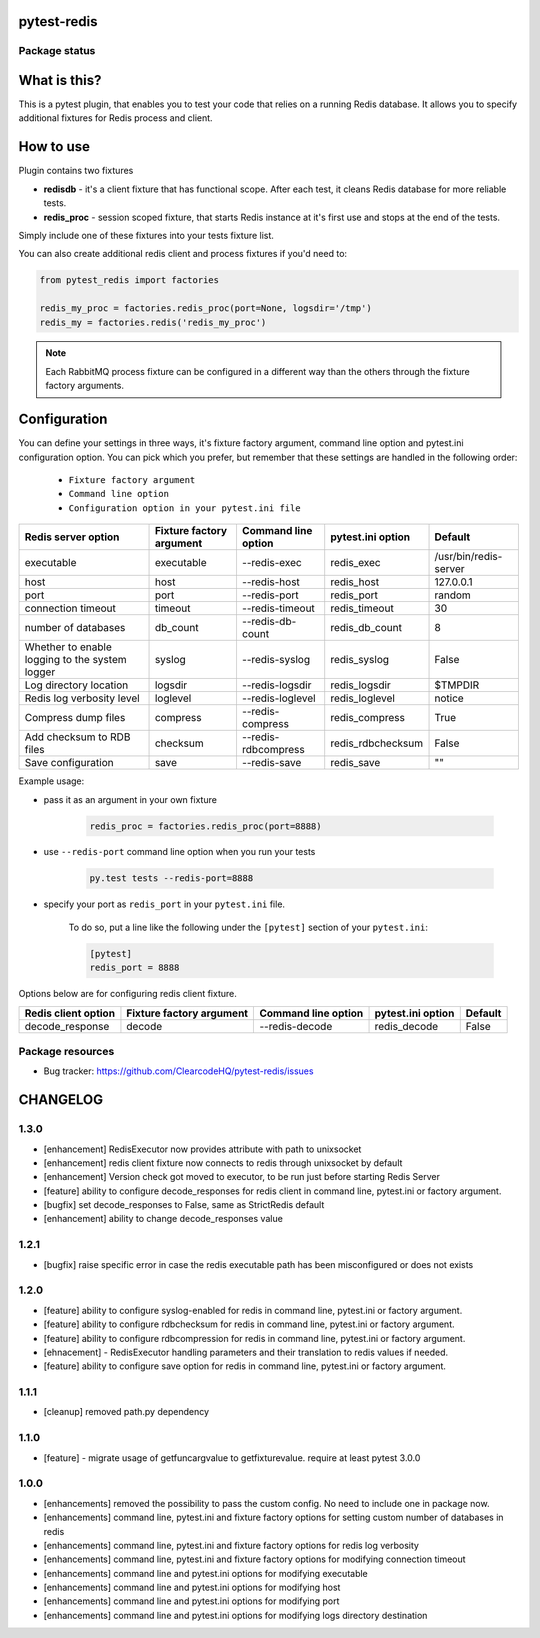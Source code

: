 pytest-redis
============

.. image:: https://img.shields.io/pypi/v/pytest-redis.svg
    :target: https://pypi.python.org/pypi/pytest-redis/
    :alt: Latest PyPI version

.. image:: https://img.shields.io/pypi/wheel/pytest-redis.svg
    :target: https://pypi.python.org/pypi/pytest-redis/
    :alt: Wheel Status

.. image:: https://img.shields.io/pypi/pyversions/pytest-redis.svg
    :target: https://pypi.python.org/pypi/pytest-redis/
    :alt: Supported Python Versions

.. image:: https://img.shields.io/pypi/l/pytest-redis.svg
    :target: https://pypi.python.org/pypi/pytest-redis/
    :alt: License

Package status
--------------

.. image:: https://travis-ci.org/ClearcodeHQ/pytest-redis.svg?branch=v1.3.0
    :target: https://travis-ci.org/ClearcodeHQ/pytest-redis
    :alt: Tests

.. image:: https://coveralls.io/repos/ClearcodeHQ/pytest-redis/badge.png?branch=v1.3.0
    :target: https://coveralls.io/r/ClearcodeHQ/pytest-redis?branch=v1.3.0
    :alt: Coverage Status

.. image:: https://requires.io/github/ClearcodeHQ/pytest-redis/requirements.svg?tag=v1.3.0
     :target: https://requires.io/github/ClearcodeHQ/pytest-redis/requirements/?tag=v1.3.0
     :alt: Requirements Status

What is this?
=============

This is a pytest plugin, that enables you to test your code that relies on a running Redis database.
It allows you to specify additional fixtures for Redis process and client.

How to use
==========

Plugin contains two fixtures

* **redisdb** - it's a client fixture that has functional scope. After each test, it cleans Redis database for more reliable tests.
* **redis_proc** - session scoped fixture, that starts Redis instance at it's first use and stops at the end of the tests.

Simply include one of these fixtures into your tests fixture list.

You can also create additional redis client and process fixtures if you'd need to:


.. code-block:: python

    from pytest_redis import factories

    redis_my_proc = factories.redis_proc(port=None, logsdir='/tmp')
    redis_my = factories.redis('redis_my_proc')

.. note::

    Each RabbitMQ process fixture can be configured in a different way than the others through the fixture factory arguments.

Configuration
=============

You can define your settings in three ways, it's fixture factory argument, command line option and pytest.ini configuration option.
You can pick which you prefer, but remember that these settings are handled in the following order:

    * ``Fixture factory argument``
    * ``Command line option``
    * ``Configuration option in your pytest.ini file``

+---------------------------+--------------------------+---------------------+-------------------+-----------------------+
| Redis server option       | Fixture factory argument | Command line option | pytest.ini option | Default               |
+===========================+==========================+=====================+===================+=======================+
| executable                | executable               | --redis-exec        | redis_exec        | /usr/bin/redis-server |
+---------------------------+--------------------------+---------------------+-------------------+-----------------------+
| host                      | host                     | --redis-host        | redis_host        | 127.0.0.1             |
+---------------------------+--------------------------+---------------------+-------------------+-----------------------+
| port                      | port                     | --redis-port        | redis_port        | random                |
+---------------------------+--------------------------+---------------------+-------------------+-----------------------+
| connection timeout        | timeout                  | --redis-timeout     | redis_timeout     | 30                    |
+---------------------------+--------------------------+---------------------+-------------------+-----------------------+
| number of databases       | db_count                 | --redis-db-count    | redis_db_count    | 8                     |
+---------------------------+--------------------------+---------------------+-------------------+-----------------------+
| Whether to enable logging | syslog                   | --redis-syslog      | redis_syslog      | False                 |
| to the system logger      |                          |                     |                   |                       |
+---------------------------+--------------------------+---------------------+-------------------+-----------------------+
| Log directory location    | logsdir                  | --redis-logsdir     | redis_logsdir     | $TMPDIR               |
+---------------------------+--------------------------+---------------------+-------------------+-----------------------+
| Redis log verbosity level | loglevel                 | --redis-loglevel    | redis_loglevel    | notice                |
+---------------------------+--------------------------+---------------------+-------------------+-----------------------+
| Compress dump files       | compress                 | --redis-compress    | redis_compress    | True                  |
+---------------------------+--------------------------+---------------------+-------------------+-----------------------+
| Add checksum to RDB files | checksum                 | --redis-rdbcompress | redis_rdbchecksum | False                 |
+---------------------------+--------------------------+---------------------+-------------------+-----------------------+
| Save configuration        | save                     | --redis-save        | redis_save        | ""                    |
+---------------------------+--------------------------+---------------------+-------------------+-----------------------+

Example usage:

* pass it as an argument in your own fixture

    .. code-block:: python

        redis_proc = factories.redis_proc(port=8888)

* use ``--redis-port`` command line option when you run your tests

    .. code-block::

        py.test tests --redis-port=8888


* specify your port as ``redis_port`` in your ``pytest.ini`` file.

    To do so, put a line like the following under the ``[pytest]`` section of your ``pytest.ini``:

    .. code-block:: ini

        [pytest]
        redis_port = 8888

Options below are for configuring redis client fixture.

+---------------------+--------------------------+---------------------+-------------------+---------+
| Redis client option | Fixture factory argument | Command line option | pytest.ini option | Default |
+=====================+==========================+=====================+===================+=========+
| decode_response     | decode                   | --redis-decode      | redis_decode      | False   |
+---------------------+--------------------------+---------------------+-------------------+---------+

Package resources
-----------------

* Bug tracker: https://github.com/ClearcodeHQ/pytest-redis/issues



CHANGELOG
=========

1.3.0
-------

- [enhancement] RedisExecutor now provides attribute with path to unixsocket
- [enhancement] redis client fixture now connects to redis through unixsocket by default
- [enhancement] Version check got moved to executor, to be run just before starting Redis Server
- [feature] ability to configure decode_responses for redis client in command line, pytest.ini or factory argument.
- [bugfix] set decode_responses to False, same as StrictRedis default
- [enhancement] ability to change decode_responses value

1.2.1
-------

- [bugfix] raise specific error in case the redis executable path has been misconfigured or does not exists

1.2.0
-------

- [feature] ability to configure syslog-enabled for redis in command line, pytest.ini or factory argument.
- [feature] ability to configure rdbchecksum for redis in command line, pytest.ini or factory argument.
- [feature] ability to configure rdbcompression for redis in command line, pytest.ini or factory argument.
- [ehnacement] - RedisExecutor handling parameters and their translation to redis values if needed.
- [feature] ability to configure save option for redis in command line, pytest.ini or factory argument.

1.1.1
-------
- [cleanup] removed path.py dependency

1.1.0
-------

- [feature] - migrate usage of getfuncargvalue to getfixturevalue. require at least pytest 3.0.0

1.0.0
-------

- [enhancements] removed the possibility to pass the custom config. No need to include one in package now.
- [enhancements] command line, pytest.ini and fixture factory options for setting custom number of databases in redis
- [enhancements] command line, pytest.ini and fixture factory options for redis log verbosity
- [enhancements] command line, pytest.ini and fixture factory options for modifying connection timeout
- [enhancements] command line and pytest.ini options for modifying executable
- [enhancements] command line and pytest.ini options for modifying host
- [enhancements] command line and pytest.ini options for modifying port
- [enhancements] command line and pytest.ini options for modifying logs directory destination


